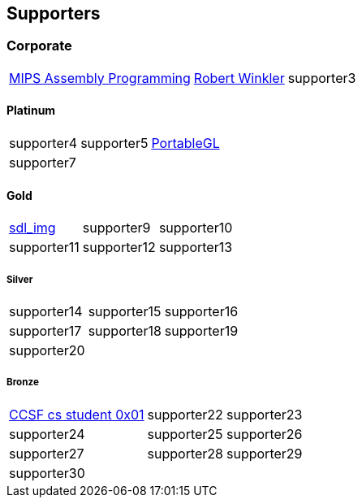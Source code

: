 
== Supporters

=== Corporate
[%autowidth,cols="1a,1a,1a",frame=none,grid=none]
|===
|http://www.robertwinkler.com/projects/mips_book/[MIPS Assembly Programming]
|http://www.robertwinkler.com/[Robert Winkler]
|supporter3
|===

==== Platinum
[%autowidth,cols="1a,1a,1a",frame=none,grid=none]
|===
|supporter4
|supporter5
|http://portablegl.com/[PortableGL]

|supporter7
| {nbsp}
| {nbsp}
|===

==== Gold
[%autowidth,cols="1a,1a,1a",frame=none,grid=none]
|===
|http://www.robertwinkler.com/projects/sdl_img.html[sdl_img]
|supporter9
|supporter10

|supporter11
|supporter12
|supporter13
|===

===== Silver
[%autowidth,cols="1a,1a,1a",frame=none,grid=none]
|===
|supporter14
|supporter15
|supporter16

|supporter17
|supporter18
|supporter19

|supporter20
| {nbsp}
| {nbsp}
|===

===== Bronze
[%autowidth,cols="1a,1a,1a",frame=none,grid=none]
|===
|https://www.ccsf.edu/academics/schools/stem/computer-science-department[CCSF cs student 0x01]
|supporter22
|supporter23

|supporter24
|supporter25
|supporter26

|supporter27
|supporter28
|supporter29

|supporter30
| {nbsp}
| {nbsp}
|===

